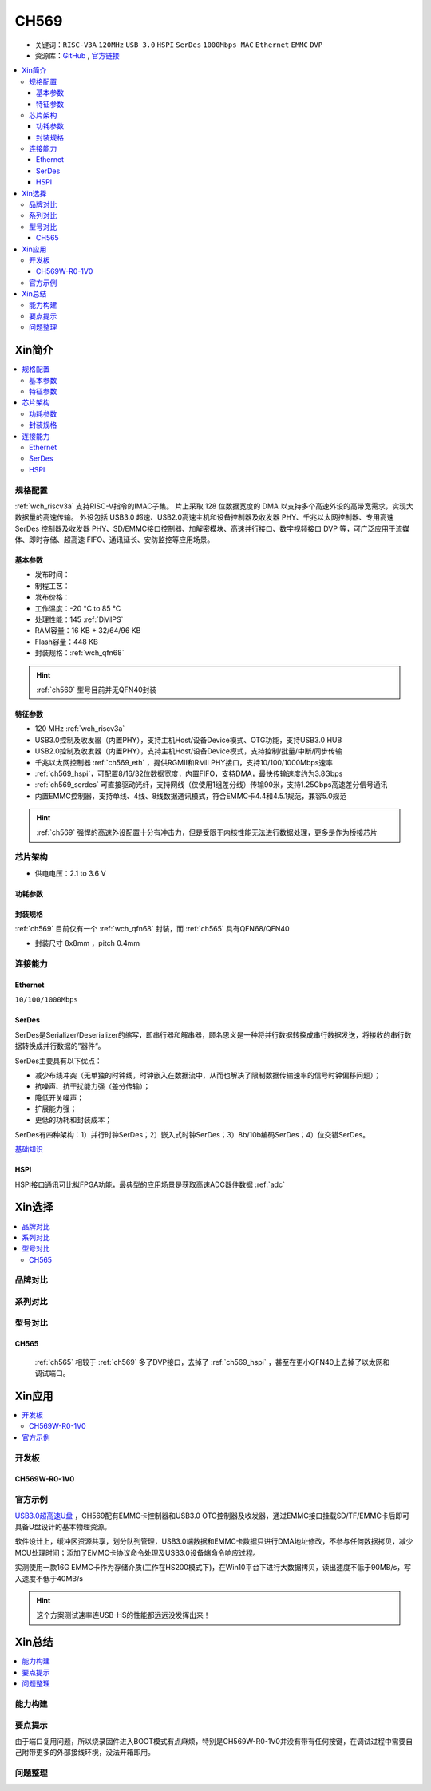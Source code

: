 .. _NO_009:
.. _ch569:

CH569
===========

* 关键词：``RISC-V3A`` ``120MHz`` ``USB 3.0`` ``HSPI`` ``SerDes`` ``1000Mbps MAC`` ``Ethernet`` ``EMMC`` ``DVP``
* 资源库：`GitHub <https://github.com/SoCXin/CH569>`_ , `官方链接 <http://www.wch.cn/products/CH569.html>`_

.. contents::
    :local:

Xin简介
-----------

.. image:: ./images/CH569.png
    :target: http://www.wch.cn/products/CH569.html

.. contents::
    :local:

规格配置
~~~~~~~~~~~

:ref:`wch_riscv3a` 支持RISC-V指令的IMAC子集。
片上采取 128 位数据宽度的 DMA 以支持多个高速外设的高带宽需求，实现大数据量的高速传输。
外设包括 USB3.0 超速、USB2.0高速主机和设备控制器及收发器 PHY、千兆以太网控制器、专用高速 SerDes 控制器及收发器 PHY、SD/EMMC接口控制器、加解密模块、高速并行接口、数字视频接口 DVP 等，可广泛应用于流媒体、即时存储、超高速 FIFO、通讯延长、安防监控等应用场景。

基本参数
^^^^^^^^^^^

* 发布时间：
* 制程工艺：
* 发布价格：
* 工作温度：-20 °C to 85 °C
* 处理性能：145 :ref:`DMIPS`
* RAM容量：16 KB + 32/64/96 KB
* Flash容量：448 KB
* 封装规格：:ref:`wch_qfn68`

.. hint::
    :ref:`ch569` 型号目前并无QFN40封装


特征参数
^^^^^^^^^^^

* 120 MHz :ref:`wch_riscv3a`
* USB3.0控制及收发器（内置PHY），支持主机Host/设备Device模式、OTG功能，支持USB3.0 HUB
* USB2.0控制及收发器（内置PHY），支持主机Host/设备Device模式，支持控制/批量/中断/同步传输
* 千兆以太网控制器 :ref:`ch569_eth` ，提供RGMII和RMII PHY接口，支持10/100/1000Mbps速率
* :ref:`ch569_hspi`，可配置8/16/32位数据宽度，内置FIFO，支持DMA，最快传输速度约为3.8Gbps
* :ref:`ch569_serdes` 可直接驱动光纤，支持网线（仅使用1组差分线）传输90米，支持1.25Gbps高速差分信号通讯
* 内置EMMC控制器，支持单线、4线、8线数据通讯模式，符合EMMC卡4.4和4.5.1规范，兼容5.0规范


.. hint::
    :ref:`ch569` 强悍的高速外设配置十分有冲击力，但是受限于内核性能无法进行数据处理，更多是作为桥接芯片

芯片架构
~~~~~~~~~~~

.. image:: ./images/CH569s.png
    :target: http://www.wch.cn/products/CH569.html

* 供电电压：2.1 to 3.6 V

功耗参数
^^^^^^^^^^^

.. image:: ./images/CH569pwr.png
    :target: http://www.wch.cn/products/CH569.html

封装规格
^^^^^^^^^^^

:ref:`ch569` 目前仅有一个 :ref:`wch_qfn68` 封装，而 :ref:`ch565` 具有QFN68/QFN40


* 封装尺寸 8x8mm ，pitch 0.4mm

.. image:: ./images/CH569p68.png


连接能力
~~~~~~~~~~~

.. _ch569_eth:

Ethernet
^^^^^^^^^^^

``10/100/1000Mbps``


.. _ch569_serdes:

SerDes
^^^^^^^^^^^

SerDes是Serializer/Deserializer的缩写，即串行器和解串器，顾名思义是一种将并行数据转换成串行数据发送，将接收的串行数据转换成并行数据的”器件“。

SerDes主要具有以下优点：

* 减少布线冲突（无单独的时钟线，时钟嵌入在数据流中，从而也解决了限制数据传输速率的信号时钟偏移问题）；
* 抗噪声、抗干扰能力强（差分传输）；
* 降低开关噪声；
* 扩展能力强；
* 更低的功耗和封装成本；

SerDes有四种架构：1）并行时钟SerDes；2）嵌入式时钟SerDes；3）8b/10b编码SerDes；4）位交错SerDes。

`基础知识 <https://www.cnblogs.com/rouwawa/p/13524703.html>`_


.. _ch569_hspi:

HSPI
^^^^^^^^^^^

HSPI接口通讯可比拟FPGA功能，最典型的应用场景是获取高速ADC器件数据 :ref:`adc`





Xin选择
-----------

.. contents::
    :local:


品牌对比
~~~~~~~~~

系列对比
~~~~~~~~~

型号对比
~~~~~~~~~


.. image:: ./images/CH569l.png
    :target: http://www.wch.cn/products/CH569.html


.. _ch565:

CH565
^^^^^^^^^^^

 :ref:`ch565` 相较于 :ref:`ch569` 多了DVP接口，去掉了 :ref:`ch569_hspi` ，甚至在更小QFN40上去掉了以太网和调试端口。

.. image:: ./images/CH569p40.png




Xin应用
-----------


.. contents::
    :local:

开发板
~~~~~~~~~~

CH569W-R0-1V0
^^^^^^^^^^^^^^^

.. image:: ./images/B_CH569.jpg
    :target: https://item.taobao.com/item.htm?spm=a1z09.2.0.0.5c262e8d9Mj4QY&id=659151805793&_u=kgas3eu034d


官方示例
~~~~~~~~~~

`USB3.0超高速U盘 <http://www.wch.cn/application/532.html>`_ ，CH569配有EMMC卡控制器和USB3.0 OTG控制器及收发器，通过EMMC接口挂载SD/TF/EMMC卡后即可具备U盘设计的基本物理资源。

软件设计上，缓冲区资源共享，划分队列管理，USB3.0端数据和EMMC卡数据只进行DMA地址修改，不参与任何数据拷贝，减少MCU处理时间；添加了EMMC卡协议命令处理及USB3.0设备端命令响应过程。

实测使用一款16G EMMC卡作为存储介质(工作在HS200模式下)，在Win10平台下进行大数据拷贝，读出速度不低于90MB/s，写入速度不低于40MB/s

.. hint::
    这个方案测试速率连USB-HS的性能都远远没发挥出来！


Xin总结
--------------

.. contents::
    :local:


能力构建
~~~~~~~~~~~~~

要点提示
~~~~~~~~~~~~~

由于端口复用问题，所以烧录固件进入BOOT模式有点麻烦，特别是CH569W-R0-1V0并没有带有任何按键，在调试过程中需要自己附带更多的外部接线环境，没法开箱即用。

问题整理
~~~~~~~~~~~~~



